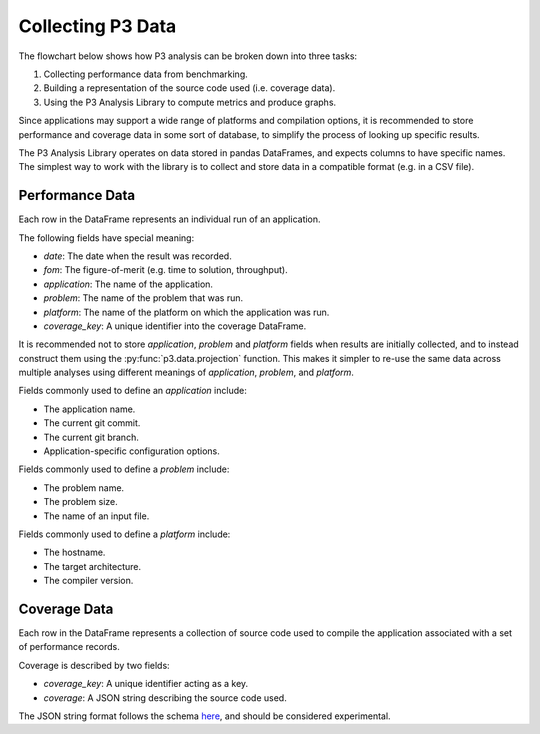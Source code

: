 Collecting P3 Data
==================

The flowchart below shows how P3 analysis can be broken down into three tasks:

1. Collecting performance data from benchmarking.
2. Building a representation of the source code used (i.e. coverage data).
3. Using the P3 Analysis Library to compute metrics and produce graphs.

.. image:: p3-analysis-flowchart.svg
  :alt: P3 analysis flowchart

Since applications may support a wide range of platforms and compilation
options, it is recommended to store performance and coverage data in some sort
of database, to simplify the process of looking up specific results.

The P3 Analysis Library operates on data stored in pandas DataFrames, and
expects columns to have specific names. The simplest way to work with the
library is to collect and store data in a compatible format (e.g. in a CSV
file).

.. _performance_data:

Performance Data
################

Each row in the DataFrame represents an individual run of an application.

The following fields have special meaning:

- *date*: The date when the result was recorded.
- *fom*: The figure-of-merit (e.g. time to solution, throughput).
- *application*: The name of the application.
- *problem*: The name of the problem that was run.
- *platform*: The name of the platform on which the application was run.
- *coverage_key*: A unique identifier into the coverage DataFrame.

It is recommended not to store *application*, *problem* and *platform* fields
when results are initially collected, and to instead construct them using the
:py:func:`p3.data.projection` function. This makes it simpler to re-use the
same data across multiple analyses using different meanings of *application*,
*problem*, and *platform*.

Fields commonly used to define an *application* include:

- The application name.
- The current git commit.
- The current git branch.
- Application-specific configuration options.

Fields commonly used to define a *problem* include:

- The problem name.
- The problem size.
- The name of an input file.

Fields commonly used to define a *platform* include:

- The hostname.
- The target architecture.
- The compiler version.

Coverage Data
#############

Each row in the DataFrame represents a collection of source code used to
compile the application associated with a set of performance records.

Coverage is described by two fields:

- *coverage_key*: A unique identifier acting as a key.
- *coverage*: A JSON string describing the source code used.

The JSON string format follows the schema `here`_, and should be considered
experimental.

.. _here:
   https://raw.githubusercontent.com/intel/p3-analysis-library/master/p3/data/coverage-0.1.0.schema
